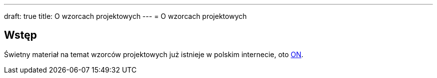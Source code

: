 ---
draft: true
title: O wzorcach projektowych
---
= O wzorcach projektowych

== Wstęp
Świetny materiał na temat wzorców projektowych już istnieje w polskim internecie, oto https://refactoring.guru/pl/design-patterns[ON]. 
